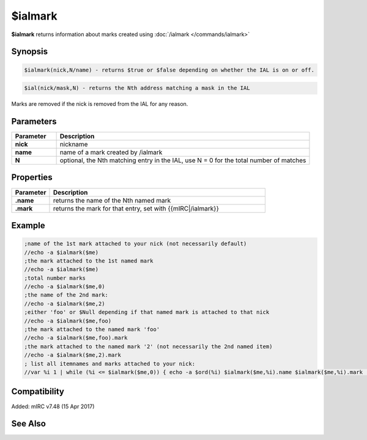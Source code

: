 $ialmark
========

**$ialmark** returns information about marks created using :doc:`/ialmark </commands/ialmark>`

Synopsis
--------

.. code:: text

    $ialmark(nick,N/name) - returns $true or $false depending on whether the IAL is on or off.
    
.. code:: text
    
    $ial(nick/mask,N) - returns the Nth address matching a mask in the IAL

Marks are removed if the nick is removed from the IAL for any reason.

Parameters
----------

.. list-table::
    :widths: 15 85
    :header-rows: 1

    * - Parameter
      - Description
    * - **nick**
      - nickname
    * - **name**
      - name of a mark created by /ialmark
    * - **N**
      - optional, the Nth matching entry in the IAL, use N = 0 for the total number of matches

Properties
----------

.. list-table::
    :widths: 15 85
    :header-rows: 1

    * - Parameter
      - Description
    * - **.name** 
      - returns the name of the Nth named mark
    * - **.mark** 
      - returns the mark for that entry, set with {{mIRC|/ialmark}}

Example
-------

.. code:: text

    ;name of the 1st mark attached to your nick (not necessarily default)
    //echo -a $ialmark($me)
    ;the mark attached to the 1st named mark
    //echo -a $ialmark($me)
    ;total number marks
    //echo -a $ialmark($me,0)
    ;the name of the 2nd mark:
    //echo -a $ialmark($me,2)
    ;either 'foo' or $Null depending if that named mark is attached to that nick
    //echo -a $ialmark($me,foo)
    ;the mark attached to the named mark 'foo'
    //echo -a $ialmark($me,foo).mark
    ;the mark attached to the named mark '2' (not necessarily the 2nd named item)
    //echo -a $ialmark($me,2).mark
    ; list all itemnames and marks attached to your nick:
    //var %i 1 | while (%i <= $ialmark($me,0)) { echo -a $ord(%i) $ialmark($me,%i).name $ialmark($me,%i).mark | inc %i }

Compatibility
-------------

Added: mIRC v7.48 (15 Apr 2017)

See Also
--------

.. hlist::
    :columns: 4

    * :doc:`$ialmark </commands/ialmark>`
